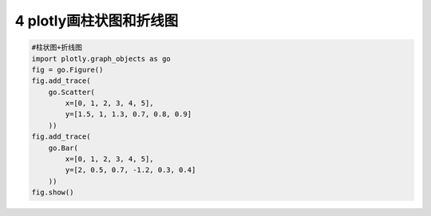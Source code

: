 4 plotly画柱状图和折线图
------------------------

.. code:: python

   #柱状图+折线图
   import plotly.graph_objects as go
   fig = go.Figure()
   fig.add_trace(
       go.Scatter(
           x=[0, 1, 2, 3, 4, 5],
           y=[1.5, 1, 1.3, 0.7, 0.8, 0.9]
       ))
   fig.add_trace(
       go.Bar(
           x=[0, 1, 2, 3, 4, 5],
           y=[2, 0.5, 0.7, -1.2, 0.3, 0.4]
       ))
   fig.show()

.. figure:: ../../img/plotly1.png
   :alt: 

.. _header-n2136:

